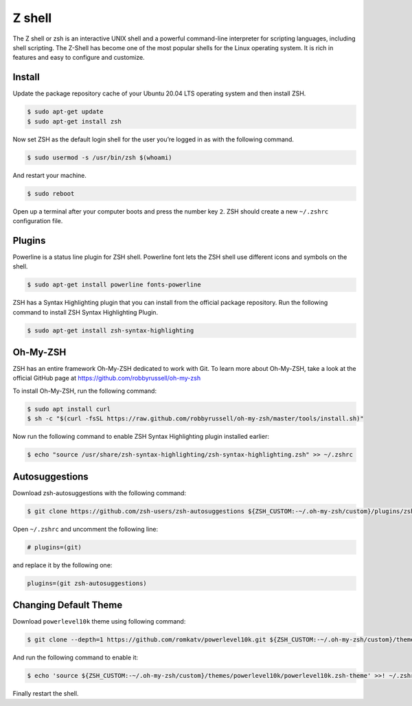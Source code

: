 Z shell
=======

The Z shell or zsh is an interactive UNIX shell and a powerful command-line
interpreter for scripting languages, including shell scripting. The Z-Shell
has become one of the most popular shells for the Linux operating system.
It is rich in features and easy to configure and customize.

Install
-------

Update the package repository cache of your Ubuntu 20.04 LTS operating system
and then install ZSH.

.. code-block:: bash

    $ sudo apt-get update
    $ sudo apt-get install zsh

Now set ZSH as the default login shell for the user you’re logged in as with the following command.

.. code-block:: bash

    $ sudo usermod -s /usr/bin/zsh $(whoami)

And restart your machine.

.. code-block:: bash

    $ sudo reboot

Open up a terminal after your computer boots and press the number key ``2``.
ZSH should create a new ``~/.zshrc`` configuration file.

Plugins
-------

Powerline is a status line plugin for ZSH shell. Powerline font lets the ZSH shell
use different icons and symbols on the shell.

.. code-block:: bash

    $ sudo apt-get install powerline fonts-powerline

ZSH has a Syntax Highlighting plugin that you can install from the official package repository.
Run the following command to install ZSH Syntax Highlighting Plugin.

.. code-block:: bash

    $ sudo apt-get install zsh-syntax-highlighting

Oh-My-ZSH
---------

ZSH has an entire framework Oh-My-ZSH dedicated to work with Git.
To learn more about Oh-My-ZSH, take a look at the official GitHub page at
https://github.com/robbyrussell/oh-my-zsh

To install Oh-My-ZSH, run the following command:

.. code-block:: bash

    $ sudo apt install curl
    $ sh -c "$(curl -fsSL https://raw.github.com/robbyrussell/oh-my-zsh/master/tools/install.sh)"

Now run the following command to enable ZSH Syntax Highlighting plugin installed earlier:

.. code-block:: bash

    $ echo "source /usr/share/zsh-syntax-highlighting/zsh-syntax-highlighting.zsh" >> ~/.zshrc

Autosuggestions
---------------

Download zsh-autosuggestions with the following command:

.. code-block:: bash

    $ git clone https://github.com/zsh-users/zsh-autosuggestions ${ZSH_CUSTOM:-~/.oh-my-zsh/custom}/plugins/zsh-autosuggestions

Open ``~/.zshrc`` and uncomment the following line:

.. code-block:: bash

    # plugins=(git)

and replace it by the following one:

.. code-block:: bash

    plugins=(git zsh-autosuggestions)

Changing Default Theme
----------------------

Download ``powerlevel10k`` theme using following command:

.. code-block:: bash

    $ git clone --depth=1 https://github.com/romkatv/powerlevel10k.git ${ZSH_CUSTOM:-~/.oh-my-zsh/custom}/themes/powerlevel10k

And run the following command to enable it:

.. code-block:: bash

    $ echo 'source ${ZSH_CUSTOM:-~/.oh-my-zsh/custom}/themes/powerlevel10k/powerlevel10k.zsh-theme' >>! ~/.zshrc

Finally restart the shell.
